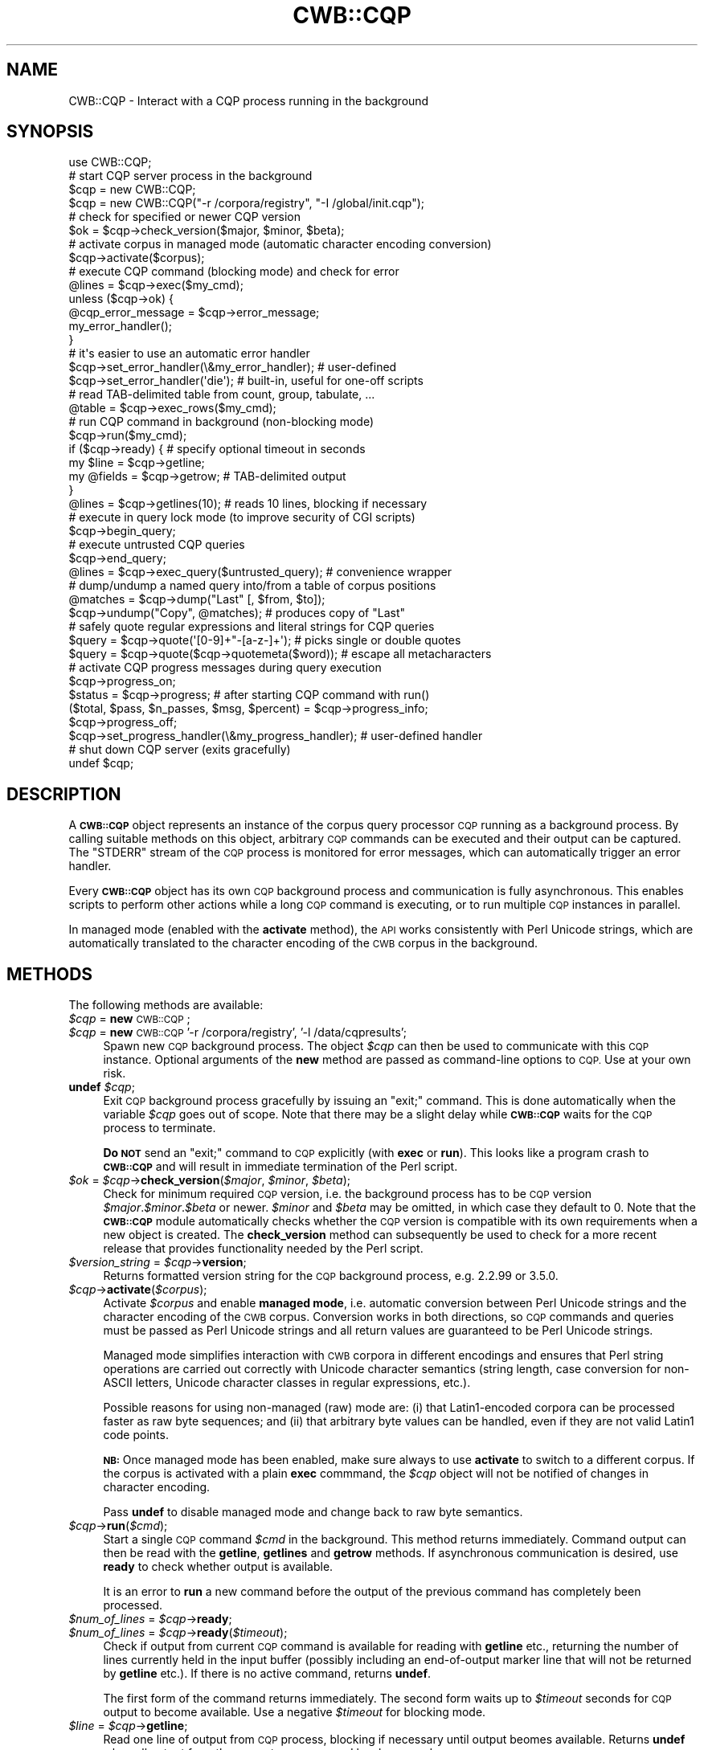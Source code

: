 .\" Automatically generated by Pod::Man 4.14 (Pod::Simple 3.42)
.\"
.\" Standard preamble:
.\" ========================================================================
.de Sp \" Vertical space (when we can't use .PP)
.if t .sp .5v
.if n .sp
..
.de Vb \" Begin verbatim text
.ft CW
.nf
.ne \\$1
..
.de Ve \" End verbatim text
.ft R
.fi
..
.\" Set up some character translations and predefined strings.  \*(-- will
.\" give an unbreakable dash, \*(PI will give pi, \*(L" will give a left
.\" double quote, and \*(R" will give a right double quote.  \*(C+ will
.\" give a nicer C++.  Capital omega is used to do unbreakable dashes and
.\" therefore won't be available.  \*(C` and \*(C' expand to `' in nroff,
.\" nothing in troff, for use with C<>.
.tr \(*W-
.ds C+ C\v'-.1v'\h'-1p'\s-2+\h'-1p'+\s0\v'.1v'\h'-1p'
.ie n \{\
.    ds -- \(*W-
.    ds PI pi
.    if (\n(.H=4u)&(1m=24u) .ds -- \(*W\h'-12u'\(*W\h'-12u'-\" diablo 10 pitch
.    if (\n(.H=4u)&(1m=20u) .ds -- \(*W\h'-12u'\(*W\h'-8u'-\"  diablo 12 pitch
.    ds L" ""
.    ds R" ""
.    ds C` ""
.    ds C' ""
'br\}
.el\{\
.    ds -- \|\(em\|
.    ds PI \(*p
.    ds L" ``
.    ds R" ''
.    ds C`
.    ds C'
'br\}
.\"
.\" Escape single quotes in literal strings from groff's Unicode transform.
.ie \n(.g .ds Aq \(aq
.el       .ds Aq '
.\"
.\" If the F register is >0, we'll generate index entries on stderr for
.\" titles (.TH), headers (.SH), subsections (.SS), items (.Ip), and index
.\" entries marked with X<> in POD.  Of course, you'll have to process the
.\" output yourself in some meaningful fashion.
.\"
.\" Avoid warning from groff about undefined register 'F'.
.de IX
..
.nr rF 0
.if \n(.g .if rF .nr rF 1
.if (\n(rF:(\n(.g==0)) \{\
.    if \nF \{\
.        de IX
.        tm Index:\\$1\t\\n%\t"\\$2"
..
.        if !\nF==2 \{\
.            nr % 0
.            nr F 2
.        \}
.    \}
.\}
.rr rF
.\" ========================================================================
.\"
.IX Title "CWB::CQP 3pm"
.TH CWB::CQP 3pm "2023-06-22" "perl v5.34.0" "User Contributed Perl Documentation"
.\" For nroff, turn off justification.  Always turn off hyphenation; it makes
.\" way too many mistakes in technical documents.
.if n .ad l
.nh
.SH "NAME"
CWB::CQP \- Interact with a CQP process running in the background
.SH "SYNOPSIS"
.IX Header "SYNOPSIS"
.Vb 1
\&  use CWB::CQP;
\&
\&  # start CQP server process in the background
\&  $cqp = new CWB::CQP;
\&  $cqp = new CWB::CQP("\-r /corpora/registry", "\-I /global/init.cqp");
\&
\&  # check for specified or newer CQP version
\&  $ok = $cqp\->check_version($major, $minor, $beta);
\&
\&  # activate corpus in managed mode (automatic character encoding conversion)
\&  $cqp\->activate($corpus);
\&
\&  # execute CQP command (blocking mode) and check for error
\&  @lines = $cqp\->exec($my_cmd);
\&  unless ($cqp\->ok) {
\&    @cqp_error_message = $cqp\->error_message;
\&    my_error_handler();
\&  }
\&
\&  # it\*(Aqs easier to use an automatic error handler
\&  $cqp\->set_error_handler(\e&my_error_handler); # user\-defined
\&  $cqp\->set_error_handler(\*(Aqdie\*(Aq); # built\-in, useful for one\-off scripts
\&
\&  # read TAB\-delimited table from count, group, tabulate, ...
\&  @table = $cqp\->exec_rows($my_cmd);
\&
\&  # run CQP command in background (non\-blocking mode)
\&  $cqp\->run($my_cmd);
\&  if ($cqp\->ready) {  # specify optional timeout in seconds
\&    my $line = $cqp\->getline;
\&    my @fields = $cqp\->getrow; # TAB\-delimited output
\&  }
\&  @lines = $cqp\->getlines(10); # reads 10 lines, blocking if necessary
\&
\&  # execute in query lock mode (to improve security of CGI scripts)
\&  $cqp\->begin_query;
\&    # execute untrusted CQP queries
\&  $cqp\->end_query;
\&  
\&  @lines = $cqp\->exec_query($untrusted_query); # convenience wrapper
\&  
\&  # dump/undump a named query into/from a table of corpus positions
\&  @matches = $cqp\->dump("Last" [, $from, $to]);
\&  $cqp\->undump("Copy", @matches);  # produces copy of "Last"
\&
\&  # safely quote regular expressions and literal strings for CQP queries
\&  $query = $cqp\->quote(\*(Aq[0\-9]+"\-[a\-z\-]+\*(Aq);      # picks single or double quotes
\&  $query = $cqp\->quote($cqp\->quotemeta($word)); # escape all metacharacters
\&
\&  # activate CQP progress messages during query execution
\&  $cqp\->progress_on;
\&  $status = $cqp\->progress; # after starting CQP command with run()
\&  ($total, $pass, $n_passes, $msg, $percent) = $cqp\->progress_info;
\&  $cqp\->progress_off;
\&
\&  $cqp\->set_progress_handler(\e&my_progress_handler); # user\-defined handler
\&
\&  # shut down CQP server (exits gracefully)
\&  undef $cqp;
.Ve
.SH "DESCRIPTION"
.IX Header "DESCRIPTION"
A \fB\s-1CWB::CQP\s0\fR object represents an instance of the corpus query processor \s-1CQP\s0
running as a background process.  By calling suitable methods on this object,
arbitrary \s-1CQP\s0 commands can be executed and their output can be captured.
The \f(CW\*(C`STDERR\*(C'\fR stream of the \s-1CQP\s0 process is monitored for error messages,
which can automatically trigger an error handler.
.PP
Every \fB\s-1CWB::CQP\s0\fR object has its own \s-1CQP\s0 background process and communication is
fully asynchronous.  This enables scripts to perform other actions while a long
\&\s-1CQP\s0 command is executing, or to run multiple \s-1CQP\s0 instances in parallel.
.PP
In managed mode (enabled with the \fBactivate\fR method), the \s-1API\s0 works consistently
with Perl Unicode strings, which are automatically translated to the character
encoding of the \s-1CWB\s0 corpus in the background.
.SH "METHODS"
.IX Header "METHODS"
The following methods are available:
.IP "\fI\f(CI$cqp\fI\fR = \fBnew\fR \s-1CWB::CQP\s0;" 4
.IX Item "$cqp = new CWB::CQP;"
.PD 0
.IP "\fI\f(CI$cqp\fI\fR = \fBnew\fR \s-1CWB::CQP\s0 '\-r /corpora/registry', '\-l /data/cqpresults';" 4
.IX Item "$cqp = new CWB::CQP '-r /corpora/registry', '-l /data/cqpresults';"
.PD
Spawn new \s-1CQP\s0 background process.  The object \fI\f(CI$cqp\fI\fR can then be used to communicate with 
this \s-1CQP\s0 instance.  Optional arguments of the \fBnew\fR method are passed as command-line
options to \s-1CQP.\s0  Use at your own risk.
.IP "\fBundef\fR \fI\f(CI$cqp\fI\fR;" 4
.IX Item "undef $cqp;"
Exit \s-1CQP\s0 background process gracefully by issuing an \f(CW\*(C`exit;\*(C'\fR command.
This is done automatically when the variable \fI\f(CI$cqp\fI\fR goes out of scope.
Note that there may be a slight delay while \fB\s-1CWB::CQP\s0\fR waits for the \s-1CQP\s0
process to terminate.
.Sp
\&\fBDo \s-1NOT\s0\fR send an \f(CW\*(C`exit;\*(C'\fR command to \s-1CQP\s0 explicitly (with \fBexec\fR or \fBrun\fR).
This looks like a program crash to \fB\s-1CWB::CQP\s0\fR and will result in immediate
termination of the Perl script.
.IP "\fI\f(CI$ok\fI\fR = \fI\f(CI$cqp\fI\fR\->\fBcheck_version\fR(\fI\f(CI$major\fI\fR, \fI\f(CI$minor\fI\fR, \fI\f(CI$beta\fI\fR);" 4
.IX Item "$ok = $cqp->check_version($major, $minor, $beta);"
Check for minimum required \s-1CQP\s0 version, i.e. the background process has
to be \s-1CQP\s0 version \fI\f(CI$major\fI\fR.\fI\f(CI$minor\fI\fR.\fI\f(CI$beta\fI\fR or newer.
\&\fI\f(CI$minor\fI\fR and \fI\f(CI$beta\fI\fR may be omitted, in which case they default to 0.
Note that the \fB\s-1CWB::CQP\s0\fR module automatically checks whether the \s-1CQP\s0 version
is compatible with its own requirements when a new object is created.
The \fBcheck_version\fR method can subsequently be used to check for a more
recent release that provides functionality needed by the Perl script.
.IP "\fI\f(CI$version_string\fI\fR = \fI\f(CI$cqp\fI\fR\->\fBversion\fR;" 4
.IX Item "$version_string = $cqp->version;"
Returns formatted version string for the \s-1CQP\s0 background process, e.g. \f(CW2.2.99\fR or \f(CW3.5.0\fR.
.IP "\fI\f(CI$cqp\fI\fR\->\fBactivate\fR(\fI\f(CI$corpus\fI\fR);" 4
.IX Item "$cqp->activate($corpus);"
Activate \fI\f(CI$corpus\fI\fR and enable \fBmanaged mode\fR, i.e. automatic conversion between Perl
Unicode strings and the character encoding of the \s-1CWB\s0 corpus.  Conversion works in
both directions, so \s-1CQP\s0 commands and queries must be passed as Perl Unicode strings and
all return values are guaranteed to be Perl Unicode strings.
.Sp
Managed mode simplifies interaction with \s-1CWB\s0 corpora in different encodings and ensures
that Perl string operations are carried out correctly with Unicode character semantics
(string length, case conversion for non-ASCII letters, Unicode character classes in
regular expressions, etc.).
.Sp
Possible reasons for using non-managed (raw) mode are: (i) that Latin1\-encoded corpora
can be processed faster as raw byte sequences; and (ii) that arbitrary byte values can
be handled, even if they are not valid Latin1 code points.
.Sp
\&\fB\s-1NB:\s0\fR Once managed mode has been enabled, make sure always to use \fBactivate\fR to switch
to a different corpus.  If the corpus is activated with a plain \fBexec\fR commmand, the
\&\fI\f(CI$cqp\fI\fR object will not be notified of changes in character encoding.
.Sp
Pass \fBundef\fR to disable managed mode and change back to raw byte semantics.
.IP "\fI\f(CI$cqp\fI\fR\->\fBrun\fR(\fI\f(CI$cmd\fI\fR);" 4
.IX Item "$cqp->run($cmd);"
Start a single \s-1CQP\s0 command \fI\f(CI$cmd\fI\fR in the background.  This method returns immediately.
Command output can then be read with the \fBgetline\fR, \fBgetlines\fR and \fBgetrow\fR methods.
If asynchronous communication is desired, use \fBready\fR to check whether output is available.
.Sp
It is an error to \fBrun\fR a new command before the output of the previous command has completely
been processed.
.IP "\fI\f(CI$num_of_lines\fI\fR = \fI\f(CI$cqp\fI\fR\->\fBready\fR;" 4
.IX Item "$num_of_lines = $cqp->ready;"
.PD 0
.IP "\fI\f(CI$num_of_lines\fI\fR = \fI\f(CI$cqp\fI\fR\->\fBready\fR(\fI\f(CI$timeout\fI\fR);" 4
.IX Item "$num_of_lines = $cqp->ready($timeout);"
.PD
Check if output from current \s-1CQP\s0 command is available for reading with \fBgetline\fR etc.,
returning the number of lines currently held in the input buffer (possibly including an
end-of-output marker line that will not be returned by \fBgetline\fR etc.).  If there is no
active command, returns \fBundef\fR.
.Sp
The first form of the command returns immediately.  The second form waits up to \fI\f(CI$timeout\fI\fR
seconds for \s-1CQP\s0 output to become available.  Use a negative \fI\f(CI$timeout\fI\fR for blocking mode.
.IP "\fI\f(CI$line\fI\fR = \fI\f(CI$cqp\fI\fR\->\fBgetline\fR;" 4
.IX Item "$line = $cqp->getline;"
Read one line of output from \s-1CQP\s0 process, blocking if necessary until output beomes available.
Returns \fBundef\fR when all output from the current \s-1CQP\s0 command has been read.
.IP "\fI\f(CI@lines\fI\fR = \fI\f(CI$cqp\fI\fR\->\fBgetlines\fR(\fI\f(CI$n\fI\fR);" 4
.IX Item "@lines = $cqp->getlines($n);"
Read \fI\f(CI$n\fI\fR lines of output from the \s-1CQP\s0 process, blocking as long as necessary.  An explicit \fBundef\fR element is included at the end of the output of a \s-1CQP\s0 command.  Note that \fBgetlines\fR may return fewer than \fI\f(CI$n\fI\fR lines if the end of output is reached.
.Sp
Set \f(CW\*(C`\f(CI$n\f(CW = 0\*(C'\fR to read all complete lines currently held in the input buffer (as indicated by the \fBready\fR method), or specify a negative value to read the complete output of the active \s-1CQP\s0 command.
.IP "\fI\f(CI@lines\fI\fR = \fI\f(CI$cqp\fI\fR\->\fBexec\fR(\fI\f(CI$cmd\fI\fR);" 4
.IX Item "@lines = $cqp->exec($cmd);"
A convenience function that executes \s-1CQP\s0 command \fI\f(CI$cmd\fI\fR, waits for it to complete, and returns all lines of
output from the command.
.Sp
Fully equivalent to the following two commands, except that the trailing \fBundef\fR returnd by \fBgetlines\fR is not included in the output:
.Sp
.Vb 2
\&  $cqp\->run($cmd);
\&  @lines = $cqp\->getlines(\-1);
.Ve
.IP "\fI\f(CI@fields\fI\fR = \fI\f(CI$cqp\fI\fR\->\fBgetrow\fR;" 4
.IX Item "@fields = $cqp->getrow;"
.PD 0
.IP "\fI\f(CI@rows\fI\fR = \fI\f(CI$cqp\fI\fR\->\fBexec_rows\fR(\fI\f(CI$cmd\fI\fR);" 4
.IX Item "@rows = $cqp->exec_rows($cmd);"
.PD
Convenience functions for reading TAB-delimited tables, which are generated by \s-1CQP\s0 commands such as \fBcount\fR, \fBgroup\fR, \fBtabulate\fR and \fBshow cd\fR.
.Sp
\&\fBgetrow\fR returns a single row of output, split into TAB-delimited fields.  If the active \s-1CQP\s0 command has completed, it returns an empty list.
.Sp
\&\fBexec_rows\fR executes the \s-1CQP\s0 command \fI\f(CI$cmd\fI\fR, waits for it to complete, and then returns the TAB-delimited table as an array of array references.  You can then use multiple indices to access a specific element of the table, e.g. \f(CW\*(C`\f(CI@rows\f(CW[41][2]\*(C'\fR for the third column of the 42nd row.
.IP "\fI\f(CI$cqp\fI\fR\->\fBbegin_query\fR;" 4
.IX Item "$cqp->begin_query;"
.PD 0
.IP "\fI\f(CI$cqp\fI\fR\->\fBend_query\fR;" 4
.IX Item "$cqp->end_query;"
.PD
Enter/exit query lock mode for safe execution of \s-1CQP\s0 queries entered by an untrusted user (e.g. from a Web interface).  In query lock mode, all interactive \s-1CQP\s0 commands are temporarily disabled; in particular, it is impossible to access files or execute shell commands from \s-1CQP.\s0
.IP "\fI\f(CI@lines\fI\fR = \fI\f(CI$cqp\fI\fR\->\fBexec_query\fR(\fI\f(CI$query\fI\fR);" 4
.IX Item "@lines = $cqp->exec_query($query);"
Convenience function to execute a \s-1CQP\s0 query \fI\f(CI$query\fI\fR in safe query lock mode, wait for it to complete, and return its output as a list of lines.
.Sp
Fully equivalent to the following sequence:
.Sp
.Vb 3
\&  $cqp\->begin_query;
\&  @lines = $cqp\->exec($query);
\&  $cqp\->end_query;
.Ve
.IP "\fI\f(CI@table\fI\fR = \fI\f(CI$cqp\fI\fR\->\fBdump\fR(\fI\f(CI$named_query\fI\fR [, \fI\f(CI$from\fI\fR, \fI\f(CI$to\fI\fR]);" 4
.IX Item "@table = $cqp->dump($named_query [, $from, $to]);"
Dump a named query result \fI\f(CI$named_query\fI\fR (or a part of it ranging from line \fI\f(CI$from\fI\fR to line \fI\f(CI$to\fI\fR) into a table of corpus positions, where each row corresponds to one match of the query.  The table always has four columns for \fBmatch\fR, \fBmatchend\fR, \fBtarget\fR and \fBkeyword\fR positions, some of which may be \f(CW\*(C`\-1\*(C'\fR (undefined).
.Sp
This function is a wrapper around the \s-1CQP\s0 command \f(CW\*(C`dump \f(CI$named_query\f(CW \f(CI$from\f(CW \f(CI$to\f(CW;\*(C'\fR provided for symmetry with the \fBundump\fR command.
.IP "\fI\f(CI$cqp\fI\fR\->\fBundump\fR(\fI\f(CI$named_query\fI\fR, \fI\f(CI@table\fI\fR);" 4
.IX Item "$cqp->undump($named_query, @table);"
Upload a table of corpus positions to a named query result in \s-1CQP.\s0  \fI\f(CI@table\fI\fR must be an array of array references, with two, three or four columns (where the third and fourth column hold \fBtarget\fR and \fBkeyword\fR anchors, respectively).  All rows in \fI\f(CI@table\fI\fR must have the same number of columns.  Use \f(CW\*(C`\-1\*(C'\fR for undefined anchor values.
.Sp
This method is not just a trivial wrapper around \s-1CQP\s0's \fBundump\fR command.  It stores the data in an appropriate format in a temporary disk file, and determines the correct form of the \s-1CQP\s0 command based on the number of columns in the table.
.ie n .IP "\fI\f(CI$status\fI\fR = \fI\f(CI$cqp\fI\fR\->\fBstatus\fR;  # ""ok"" or ""error""" 4
.el .IP "\fI\f(CI$status\fI\fR = \fI\f(CI$cqp\fI\fR\->\fBstatus\fR;  # ``ok'' or ``error''" 4
.IX Item "$status = $cqp->status; # ok or error"
.PD 0
.IP "\fI\f(CI$ok\fI\fR = \fI\f(CI$cqp\fI\fR\->\fBok\fR;" 4
.IX Item "$ok = $cqp->ok;"
.IP "\fI\f(CI@lines\fI\fR = \fI\f(CI$cqp\fI\fR\->\fBerror_message\fR;" 4
.IX Item "@lines = $cqp->error_message;"
.IP "\fI\f(CI$cqp\fI\fR\->\fBerror\fR(\fI\f(CI@message\fI\fR);" 4
.IX Item "$cqp->error(@message);"
.PD
Error handling functions.  \fBstatus\fR returns the status of the last \s-1CQP\s0 command executed, which is either \f(CW\*(Aqok\*(Aq\fR or \f(CW\*(Aqerror\*(Aq\fR.  \fBok\fR returns \fBtrue\fR or \fBfalse\fR, depending on whether the last command was completed successfully (i.e., it is a simple convenience wrapper for the expression \f(CW\*(C`($cqp\-\*(C'\fRstatus eq 'ok')>).  \fBerror_message\fR returns the error message (if any) generated by the last \s-1CQP\s0 command, as a list of \fBchomp\fRed lines.
.Sp
\&\fBerror\fR is an internal function used to report \s-1CQP\s0 errors.  It may also be of interest to application programs if a suitable error handler has been defined (see below).
.IP "\fI\f(CI$cqp\fI\fR\->\fBset_error_handler\fR(\fI&my_error_handler\fR);" 4
.IX Item "$cqp->set_error_handler(&my_error_handler);"
.PD 0
.IP "\fI\f(CI$cqp\fI\fR\->\fBset_error_handler\fR('die' | 'warn' | 'ignore');" 4
.IX Item "$cqp->set_error_handler('die' | 'warn' | 'ignore');"
.PD
The first form of the \fBset_error_handler\fR method activates a user-defined error handler.  The argument is a reference to a named or anonymous subroutine, which will be called whenever a \s-1CQP\s0 error is detected (or an error is raised explicitly with the \fBerror\fR method).  The error message is passed to the handler as an array of \fBchomp\fRed lines.  If the error handler returns, the error condition will subsequently be ignored (but still be reported by \fBstatus\fR and \fBok\fR).
.Sp
The second form of the method activates one of the built-in error handlers:
.RS 4
.IP "\(bu" 4
\&\fB\f(CB\*(Aqdie\*(Aq\fB\fR aborts program execution with an error message; this handler is particularly convenient for one-off scripts or command-line utilities that do not need to recover from error conditions.
.IP "\(bu" 4
\&\fB\f(CB\*(Aqwarn\*(Aq\fB\fR prints the error message on \s-1STDERR,\s0 but continues program execution.  This is the default error handler of a new \fB\s-1CWB::CQP\s0\fR object.
.IP "\(bu" 4
\&\fB\f(CB\*(Aqignore\*(Aq\fB\fR silently ignores all errors.  The application script should check for error conditions after every \s-1CQP\s0 command, using the \fBok\fR or \fBstatus\fR method.
.RE
.RS 4
.RE
.IP "\fI\f(CI$query\fI\fR = \fI\f(CI$cqp\fI\fR\->\fBquote\fR(\fI\f(CI$regexp\fI\fR);" 4
.IX Item "$query = $cqp->quote($regexp);"
.PD 0
.IP "\fI\f(CI$regexp\fI\fR = \fI\f(CI$cqp\fI\fR\->\fBquotemeta\fR(\fI\f(CI$string\fI\fR);" 4
.IX Item "$regexp = $cqp->quotemeta($string);"
.PD
Safely quotes regular expressions and literal strings for use in \s-1CQP\s0 queries and other commands.
The \fBquote\fR method encloses \fI\f(CI$regexp\fI\fR in single or double quotes, as appropriate, and escapes quote characters inside the string by doubling.
\&\fBquotemeta\fR escapes all known regular expression metacharacters in \fI\f(CI$string\fI\fR with backslashes (including the backslash itself).
It does not surround \fI\f(CI$string\fI\fR with quotes, so if you want a \s-1CQP\s0 expression that searches \fI\f(CI$string\fI\fR as a literal string, you have to combine them into \f(CW\*(C`$cqp\->quote($cqp\->quotemeta($string))\*(C'\fR.  Both methods are vectorised, so you can pass multiple arguments in one call.
.IP "\fI\f(CI$cqp\fI\fR\->\fBdebug\fR(1);" 4
.IX Item "$cqp->debug(1);"
.PD 0
.IP "\fI\f(CI$cqp\fI\fR\->\fBdebug\fR(0);" 4
.IX Item "$cqp->debug(0);"
.PD
Activate/deactivate debugging mode, which logs all executed commands and their complete output on \s-1STDOUT.\s0  The \fBdebug\fR method returns the previous status for convenience.
.IP "\fI\f(CI$cqp\fI\fR\->\fBprogress_on\fR;" 4
.IX Item "$cqp->progress_on;"
.PD 0
.IP "\fI\f(CI$cqp\fI\fR\->\fBprogress_off\fR;" 4
.IX Item "$cqp->progress_off;"
.IP "\fI\f(CI$message\fI\fR = \fI\f(CI$cqp\fI\fR\->\fBprogress\fR;" 4
.IX Item "$message = $cqp->progress;"
.IP "(\fI\f(CI$total\fI\fR, \fI\f(CI$pass\fI\fR, \fI\f(CI$n_passes\fI\fR, \fI\f(CI$msg\fI\fR, \fI\f(CI$percent\fI\fR) = \fI\f(CI$cqp\fI\fR\->\fBprogress_info\fR;" 4
.IX Item "($total, $pass, $n_passes, $msg, $percent) = $cqp->progress_info;"
.PD
\&\s-1CQP\s0 progress messages can be activated and deactivated with the \fBprogress_on\fR and \fBprogress_off\fR methods (corresponding to \f(CW\*(C`set ProgressBar on|off;\*(C'\fR in \s-1CQP\s0).
.Sp
If active, progress information can be obtained with the method \fBprogress\fR, which returns the last progress message received from \s-1CQP.\s0  The \fBprogress_info\fR returns pre-parsed progress information, consisting of estimated total percentage of completion (\fI\f(CI$total\fI\fR), the current pass (\fI\f(CI$pass\fI\fR) and total number of passes (\fI\f(CI$n_passes\fI\fR) for multi-pass operations, the information part (\fI\f(CI$msg\fI\fR, either a percentage or a free-form progress message), and the completion percentage of the current pass (\fI\f(CI$percent\fI\fR).
.Sp
It is an error to call \fBprogress\fR or \fBprogress_info\fR without activating progress messages first.
.IP "\fI\f(CI$cqp\fI\fR\->\fBset_progress_handler\fR(\fI&my_progress_handler\fR);" 4
.IX Item "$cqp->set_progress_handler(&my_progress_handler);"
Set a user-defined progress handler, which will be invoked whenever new progress information is received from \s-1CQP.\s0  The argument must be a named or anonymous subroutine, which will be called with the information returned by \fBprogress_info\fR.  Note that setting a user-defined progress handler does \fInot\fR automatically activate progress information: you still need to call \fBprogress_on\fR for this purpose.
.Sp
Calling \fBset_progress_handler\fR with \fBundef\fR (or without an argument) disables the user-defined progress handler.
.SH "COPYRIGHT"
.IX Header "COPYRIGHT"
Copyright (C) 2002\-2022 Stephanie Evert [https://purl.org/stephanie.evert]
.PP
This software is provided \s-1AS IS\s0 and the author makes no warranty as to
its use and performance. You may use the software, redistribute and
modify it under the same terms as Perl itself.
